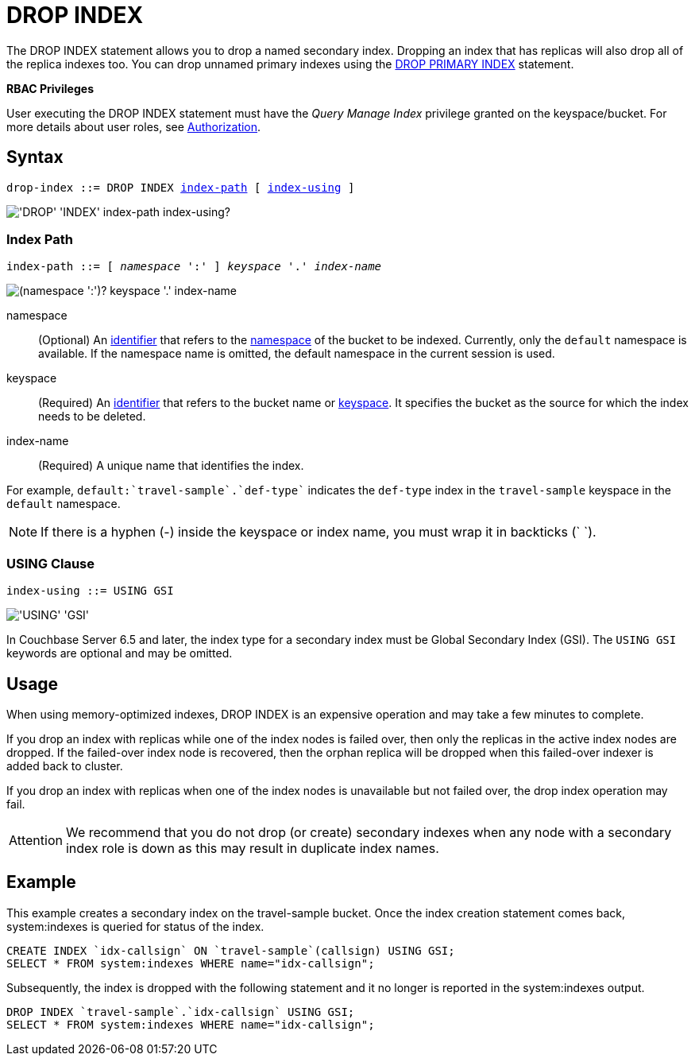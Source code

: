 = DROP INDEX
:page-topic-type: concept
:imagesdir: ../../assets/images

The DROP INDEX statement allows you to drop a named secondary index.
Dropping an index that has replicas will also drop all of the replica indexes too.
You can drop unnamed primary indexes using the xref:n1ql-language-reference/dropprimaryindex.adoc[DROP PRIMARY INDEX] statement.

*RBAC Privileges*

User executing the DROP INDEX statement must have the _Query Manage Index_ privilege granted on the keyspace/bucket.
For more details about user roles, see
xref:learn:security/authorization-overview.adoc[Authorization].

== Syntax

[subs="normal"]
----
drop-index ::= DROP INDEX <<index-path>> [ <<index-using>> ]
----

image::n1ql-language-reference/drop-index.png["'DROP' 'INDEX' index-path index-using?"]

[[index-path,index-path]]
=== Index Path

[subs="normal"]
----
index-path ::= [ __namespace__ ':' ] __keyspace__ '.' __index-name__
----

image::n1ql-language-reference/index-path.png["(namespace ':')? keyspace '.' index-name"]

namespace::
(Optional) An xref:n1ql-language-reference/identifiers.adoc[identifier] that refers to the xref:n1ql-intro/sysinfo.adoc#logical-heirarchy[namespace] of the bucket to be indexed.
Currently, only the `default` namespace is available.
If the namespace name is omitted, the default namespace in the current session is used.

keyspace::
(Required) An xref:n1ql-language-reference/identifiers.adoc[identifier] that refers to the bucket name or xref:n1ql-intro/sysinfo.adoc#logical-hierarchy[keyspace].
It specifies the bucket as the source for which the index needs to be deleted.

index-name:: (Required) A unique name that identifies the index.

For example, `default:{backtick}travel-sample{backtick}.{backtick}def-type{backtick}` indicates the `def-type` index in the `travel-sample` keyspace in the `default` namespace.

NOTE: If there is a hyphen (-) inside the keyspace or index name, you must wrap it in backticks ({backtick} {backtick}).

[[index-using,index-using]]
=== USING Clause

[subs="normal"]
----
index-using ::= USING GSI
----

image::n1ql-language-reference/index-using.png["'USING' 'GSI'"]

In Couchbase Server 6.5 and later, the index type for a secondary index must be Global Secondary Index (GSI).
The `USING GSI` keywords are optional and may be omitted.

== Usage

When using memory-optimized indexes, DROP INDEX is an expensive operation and may take a few minutes to complete.

If you drop an index with replicas while one of the index nodes is failed over, then only the replicas in the active index nodes are dropped.
If the failed-over index node is recovered, then the orphan replica will be dropped when this failed-over indexer is added back to cluster.

If you drop an index with replicas when one of the index nodes is unavailable but not failed over, the drop index operation may fail.

[caption=Attention]
IMPORTANT: We recommend that you do not drop (or create) secondary indexes when any node with a secondary index role is down as this may result in duplicate index names.

== Example

====
This example creates a secondary index on the travel-sample bucket.
Once the index creation statement comes back, system:indexes is queried for status of the index.

[source,n1ql]
----
CREATE INDEX `idx-callsign` ON `travel-sample`(callsign) USING GSI;
SELECT * FROM system:indexes WHERE name="idx-callsign";
----

Subsequently, the index is dropped with the following statement and it no longer is reported in the system:indexes output.

[source,n1ql]
----
DROP INDEX `travel-sample`.`idx-callsign` USING GSI;
SELECT * FROM system:indexes WHERE name="idx-callsign";
----
====